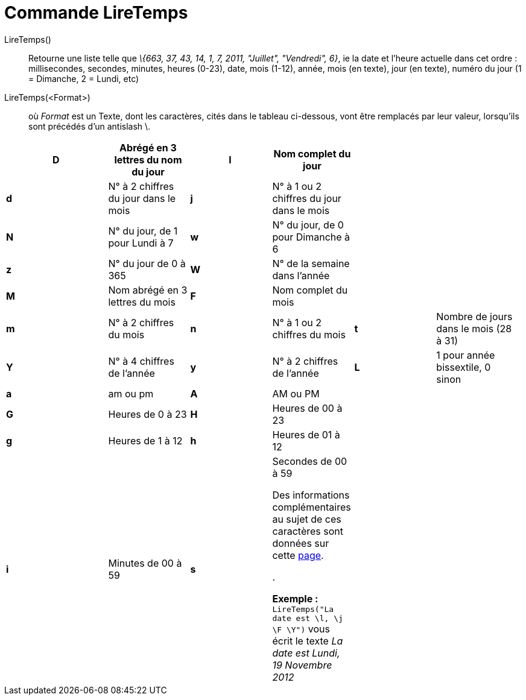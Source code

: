 = Commande LireTemps
:page-en: commands/GetTime_Command
ifdef::env-github[:imagesdir: /fr/modules/ROOT/assets/images]

LireTemps()::
  Retourne une liste telle que _\{663, 37, 43, 14, 1, 7, 2011, "Juillet", "Vendredi", 6}_, ie la date et l'heure
  actuelle dans cet ordre :
  millisecondes, secondes, minutes, heures (0-23), date, mois (1-12), année, mois (en texte), jour (en texte), numéro du
  jour (1 = Dimanche, 2 = Lundi, etc)

LireTemps(<Format>)::
  où _Format_ est un Texte, dont les caractères, cités dans le tableau ci-dessous, vont être remplacés par leur valeur,
  lorsqu'ils sont précédés d'un antislash [.kcode]#\#.

[width="99%",cols="20%,16%,16%,16%,16%,16%",]
|===
|*D* |Abrégé en 3 lettres du nom du jour |*l* |Nom complet du jour | |

|*d* |N° à 2 chiffres du jour dans le mois |*j* |N° à 1 ou 2 chiffres du jour dans le mois | |

|*N* |N° du jour, de 1 pour Lundi à 7 |*w* |N° du jour, de 0 pour Dimanche à 6 | |

|*z* |N° du jour de 0 à 365 |*W* |N° de la semaine dans l'année | |

|*M* |Nom abrégé en 3 lettres du mois |*F* |Nom complet du mois | |

|*m* |N° à 2 chiffres du mois |*n* |N° à 1 ou 2 chiffres du mois |*t* |Nombre de jours dans le mois (28 à 31)

|*Y* |N° à 4 chiffres de l'année |*y* |N° à 2 chiffres de l'année |*L* |1 pour année bissextile, 0 sinon

|*a* |am ou pm |*A* |AM ou PM | |

|*G* |Heures de 0 à 23 |*H* |Heures de 00 à 23 | |

|*g* |Heures de 1 à 12 |*h* |Heures de 01 à 12 | |

|*i* |Minutes de 00 à 59 |*s* a|
Secondes de 00 à 59

Des informations complémentaires au sujet de ces caractères sont données sur cette
http://php.net/manual/en/function.date.php[page].

.

[EXAMPLE]
====

*Exemple :* `++LireTemps("La date est \l, \j \F \Y")++` vous écrit le texte _La date est Lundi, 19 Novembre 2012_

====

| |
|===
